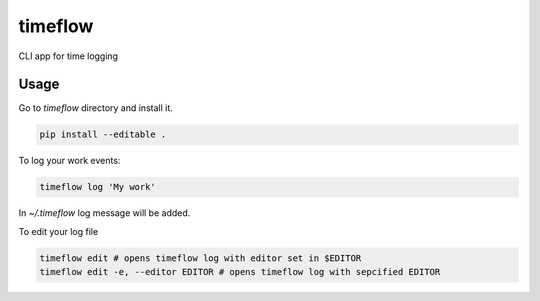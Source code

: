 timeflow
=======

CLI app for time logging

Usage
-----

Go to `timeflow` directory and install it.

.. code:: python

    pip install --editable .

To log your work events:

.. code:: python

    timeflow log 'My work'

In `~/.timeflow` log message will be added.

To edit your log file

.. code:: python

    timeflow edit # opens timeflow log with editor set in $EDITOR
    timeflow edit -e, --editor EDITOR # opens timeflow log with sepcified EDITOR
